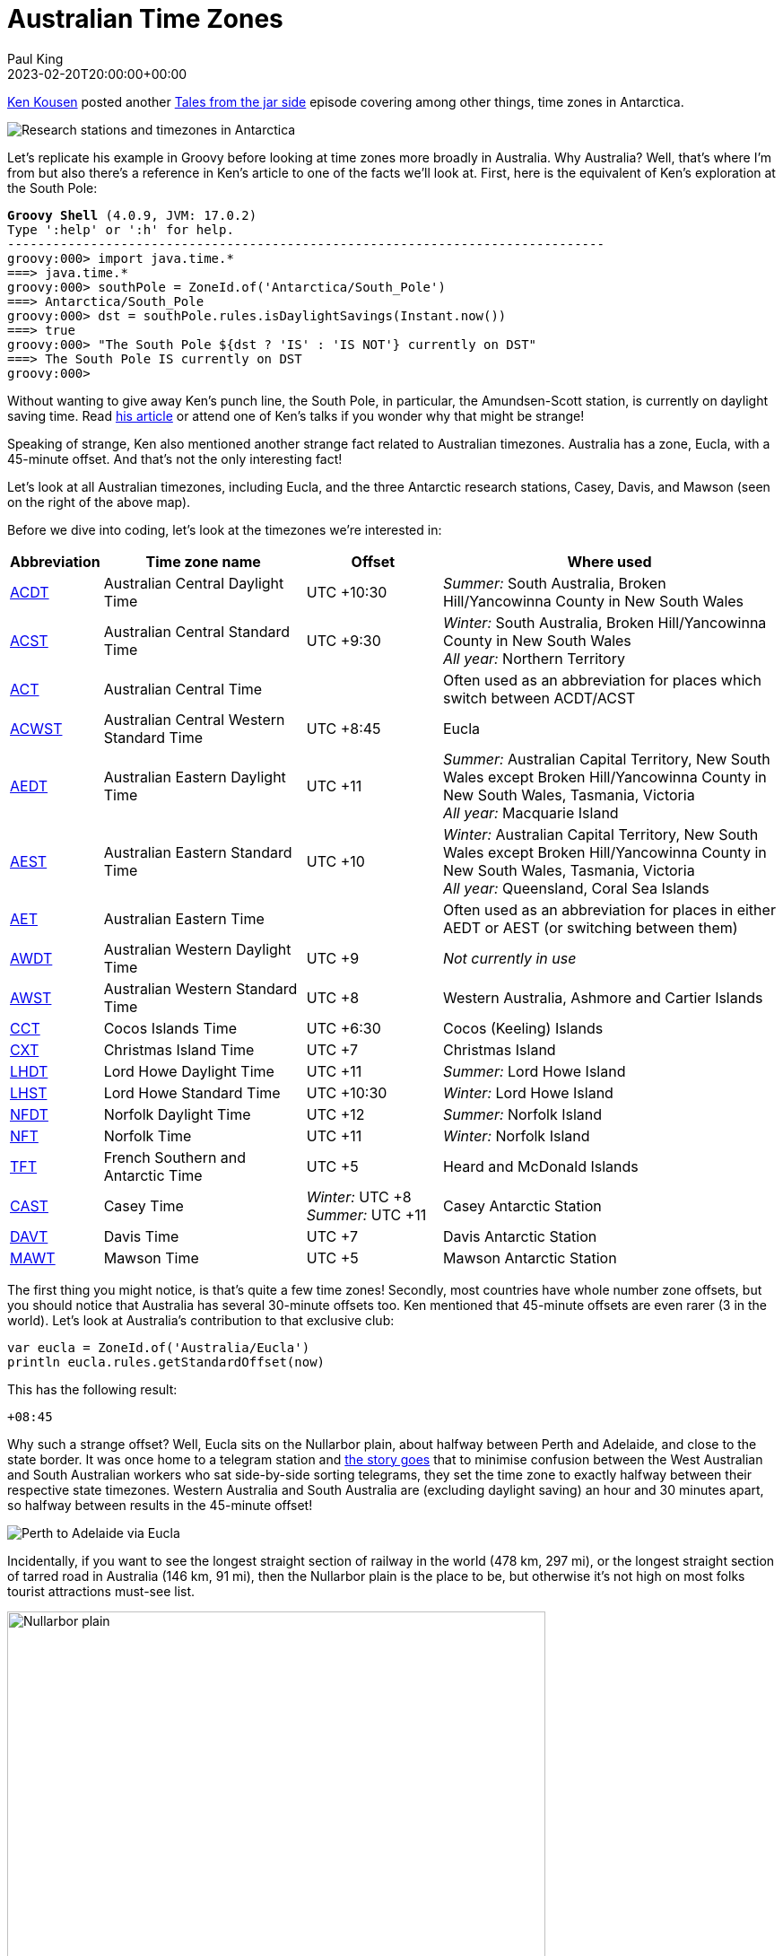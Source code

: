 = Australian Time Zones
Paul King
:revdate: 2023-02-20T20:00:00+00:00
:keywords: groovy, datetime, timezone, date
:description: Inspired by a recent update related to Antarctic timezones, this post looks at some interesting Australian time zone facts.

https://kenkousen.substack.com/[Ken Kousen] posted another
https://t.co/VM4f4lpM7a[Tales from the jar side] episode
covering among other things, time zones in Antarctica.

image:https://external-preview.redd.it/16_JjhwH0lSETAc7LMNvulifXMrs-43lWIs_nr2OPIs.jpg?width=960&crop=smart&auto=webp&v=enabled&s=7fe189e9ed24d481d3445fad245bd6ae18ee5740[Research stations and timezones in Antarctica]

Let's replicate his example in Groovy before looking at time zones
more broadly in Australia. Why Australia? Well, that's where I'm from but also
there's a reference in Ken's article to one of the facts we'll look at. First, here
is the equivalent of Ken's exploration at the South Pole:

[subs="quotes"]
----
[lime]*Groovy Shell* (4.0.9, JVM: 17.0.2)
Type ':help' or ':h' for help.
-------------------------------------------------------------------------------
groovy:000> import java.time.*
===> java.time.*
groovy:000> southPole = ZoneId.of('Antarctica/South_Pole')
===> Antarctica/South_Pole
groovy:000> dst = southPole.rules.isDaylightSavings(Instant.now())
===> true
groovy:000> "The South Pole ${dst ? 'IS' : 'IS NOT'} currently on DST"
===> The South Pole IS currently on DST
groovy:000>
----

Without wanting to give away Ken's punch line, the South Pole,
in particular, the Amundsen-Scott station, is currently on daylight saving time.
Read https://t.co/VM4f4lpM7a[his article]
or attend one of Ken's talks if you wonder why that might be strange!

Speaking of strange, Ken also mentioned another strange fact related
to Australian timezones. Australia has a zone, Eucla, with a 45-minute offset.
And that's not the only interesting fact!

Let's look at all Australian timezones, including Eucla, and the three
Antarctic research stations, Casey, Davis, and Mawson
(seen on the right of the above map).

Before we dive into coding, let's look at the timezones we're interested in:

[cols="1,3,2,5"]
|===
| Abbreviation  | Time zone name  | Offset | Where used

| https://www.timeanddate.com/time/zones/acdt[ACDT]
| Australian Central Daylight Time
| UTC +10:30
| _Summer:_ South Australia, Broken Hill/Yancowinna County in New South Wales

| https://www.timeanddate.com/time/zones/acst[ACST]
| Australian Central Standard Time
| UTC +9:30
| _Winter:_ South Australia, Broken Hill/Yancowinna County in New South Wales +
_All year:_ Northern Territory

| https://www.timeanddate.com/time/zones/act-australia[ACT]
| Australian Central Time
|
| Often used as an abbreviation for places which switch between ACDT/ACST

| https://www.timeanddate.com/time/zone/australia/eucla[ACWST]
| Australian Central Western Standard Time
| UTC +8:45
| Eucla

| https://www.timeanddate.com/time/zones/aedt[AEDT]
| Australian Eastern Daylight Time
| UTC +11
| _Summer:_ Australian Capital Territory, New South Wales except Broken Hill/Yancowinna County in New South Wales, Tasmania, Victoria +
_All year:_ Macquarie Island

| https://www.timeanddate.com/time/zones/aest[AEST]
| Australian Eastern Standard Time
| UTC +10
| _Winter:_ Australian Capital Territory, New South Wales except Broken Hill/Yancowinna County in New South Wales, Tasmania, Victoria +
_All year:_ Queensland, Coral Sea Islands

| https://www.timeanddate.com/time/zones/aet[AET]
| Australian Eastern Time
|
| Often used as an abbreviation for places in either AEDT or AEST (or switching between them)

| https://www.timeanddate.com/time/zones/awdt[AWDT]
| Australian Western Daylight Time
| UTC +9
| _Not currently in use_

| https://www.timeanddate.com/time/zones/awst[AWST]
| Australian Western Standard Time
| UTC +8
| Western Australia, Ashmore and Cartier Islands

| https://www.timeanddate.com/time/zones/cct[CCT]
| Cocos Islands Time
| UTC +6:30
| Cocos (Keeling) Islands

| https://www.timeanddate.com/time/zones/cxt[CXT]
| Christmas Island Time
| UTC +7
| Christmas Island

| https://www.timeanddate.com/time/zones/lhdt[LHDT]
| Lord Howe Daylight Time
| UTC +11
| _Summer:_ Lord Howe Island

| https://www.timeanddate.com/time/zones/lhst[LHST]
| Lord Howe Standard Time
| UTC +10:30
| _Winter:_ Lord Howe Island

| https://www.timeanddate.com/time/zones/nfdt[NFDT]
| Norfolk Daylight Time
| UTC +12
| _Summer:_ Norfolk Island

| https://www.timeanddate.com/time/zones/nft[NFT]
| Norfolk Time
| UTC +11
| _Winter:_ Norfolk Island

| https://www.timeanddate.com/time/zones/tft[TFT]
| French Southern and Antarctic Time
| UTC +5
| Heard and McDonald Islands

| https://www.timeanddate.com/time/zones/cast[CAST]
| Casey Time
| _Winter:_ UTC +8 +
_Summer:_ UTC +11
| Casey Antarctic Station

| https://www.timeanddate.com/time/zones/davt[DAVT]
| Davis Time
| UTC +7
| Davis Antarctic Station

| https://www.timeanddate.com/time/zones/mawt[MAWT]
| Mawson Time
| UTC +5
| Mawson Antarctic Station
|===

The first thing you might notice, is that's quite a few time zones!
Secondly, most countries have whole number zone offsets, but you
should notice that Australia has several 30-minute offsets too.
Ken mentioned that 45-minute offsets are even rarer (3 in the world).
Let's look at Australia's contribution to that exclusive club:

[source,groovy]
----
var eucla = ZoneId.of('Australia/Eucla')
println eucla.rules.getStandardOffset(now)
----

This has the following result:

----
+08:45
----

Why such a strange offset? Well, Eucla sits on the Nullarbor plain,
about halfway between Perth and Adelaide, and close to the state border.
It was once home to a telegram station and
http://www.drivemelbournetoperth.com.au/time-zones-across-nullarbor.html#:~:text=To%20sort%20this%20issue%20out,time%20zone%20of%2045%20minutes[the story goes] that to minimise confusion between the West Australian and
South Australian workers who sat side-by-side sorting telegrams,
they set the time zone to exactly halfway between their respective state
timezones. Western Australia and South Australia are (excluding daylight saving)
an hour and 30 minutes apart, so halfway between results in the 45-minute offset!

image:img/perth_eucla_adelaide.png[Perth to Adelaide via Eucla]

Incidentally, if you want to see
the longest straight section of railway in the world (478 km, 297 mi),
or the longest straight section of tarred road in Australia (146 km, 91 mi),
then the Nullarbor plain is the place to be, but otherwise it's not high
on most folks tourist attractions must-see list.

image:https://upload.wikimedia.org/wikipedia/commons/thumb/9/91/Highway_sign%2C_Nullarbor%2C_2017_%2802%29.jpg/1920px-Highway_sign%2C_Nullarbor%2C_2017_%2802%29.jpg[Nullarbor plain,600]

But the Nullarbor is the place to be if you want to know about another obscure timezone fact!
When the Indian Pacific train travels between
Kalgoorlie, Western Australia and Port Augusta, South Australia,
it has its own time known as
https://en.wikipedia.org/wiki/Time_in_Australia#:~:text=The%20Indian%20Pacific%20train%20has,the%20eastern%20and%20southern%20states["Train Time"] (UTC+09:00).
We won't follow this unofficial timezone in our later exploration,
but it would add another to our list if we wanted to include it too!

Another strange timezone fact applies to the pristine
https://lordhoweisland.info/[Lord Howe Island].
Lord Howe Island is a little over 600 km out from the north coast of New South Wales.
That's about 1/4 of the way to New Zealand! Being that far East of the mainland,
it rightly has a timezone 30 minutes earlier than the mainland.

image:https://www.thesenior.com.au/images/transform/v1/crop/frm/ezJUJGp6GbYvhKygBYtWTb/90dd6397-e247-4c3f-aacf-bd15b7cf8586.jpg/r0_31_600_371_w1200_h678_fmax.jpg[Lord Howe Island]

Apparently, some years back,
https://www.atlasobscura.com/places/lord-howe-islands-time#:~:text=The%20reason%20for%20this%20unique,UTC%20%2B10%3A00%20clock[the governor wanted to have a timezone coinciding
with the mainland], for at least part of the year, so they held a referendum
and voted in a 30-minute daylight saving time during Summer.

Let's check this phenomenon:

[source,groovy]
----
var lordHowe = ZoneId.of('Australia/Lord_Howe')
assert lordHowe.rules.getDaylightSavings(now).toMinutes() == 30
----

Another Island timezone anomaly applies to Heron Island, 72 km (45 mi) off the
coast of Gladstone in Queensland. It has two time zones: the island resort follows
daylight saving time all year round, whereas "the Marine Research Centre and the Parks and Wildlife office on the island remain on Eastern Standard Time.

Finally, let's collect all the different offsets applicable to Australia:

[source,groovy]
----
var ids = ['Australia/Tasmania', 'Antarctica/Davis',
   'Australia/ACT', 'Australia/Eucla', 'Australia/North', 'Australia/Yancowinna',
   'Australia/Victoria', 'Australia/Adelaide', 'Antarctica/Mawson', 'Antarctica/Casey',
   'Australia/Queensland', 'Australia/Lord_Howe', 'Australia/NSW', 'Australia/South',
   'Australia/West', 'Indian/Christmas', 'Indian/Cocos', 'Pacific/Norfolk']
Set offsets = []
for (id in ids) {
    var rules = ZoneId.of(id).rules
    offsets << rules.getStandardOffset(now) // non daylight saving offset
    offsets << rules.getOffset(now)         // daylight saving offset when run in Summer
}
----

Let's check that there are 10 different offsets we need to deal with in
Australian territories, with 4 being the less usual _not-on-the-hour_ offsets.
Then, we'll print out the offsets.

[source,groovy]
----
assert offsets.size() == 10
assert offsets*.toString().count{ !it.endsWith(':00')} == 4
println offsets
----

The two assertions pass and the final println has the following output:

----
[+10:00, +11:00, +07:00, +08:45, +09:30, +10:30, +05:00, +08:00, +06:30, +12:00]
----

Just one final timezone obscurity to wrap up.

The Queensland-New South Wales border actually cuts Gold Coast Airport almost
precisely in half, including the runway. Technically, flights departing in the summer
months leave the terminal in one time zone and take off from the ground in another.
This has the potential to severely muck up the airlines _departed-on-time_ statistics!
Thankfully the airport chooses to operate exclusively on Queensland time to avoid
any potential confusion.

image:https://www.wearegoldcoast.com.au/wp-content/uploads/2021/04/ryanfowlerphotography.jpg[Fireworks on the Gold Coast,600]

Incidentally, if you love to celebrate New Year's Eve, Gold Coast might be the
perfect destination. You can party and watch fireworks in Tweed Heads before heading
just 10s of metres North to count down to midnight all over again, just one hour later.
